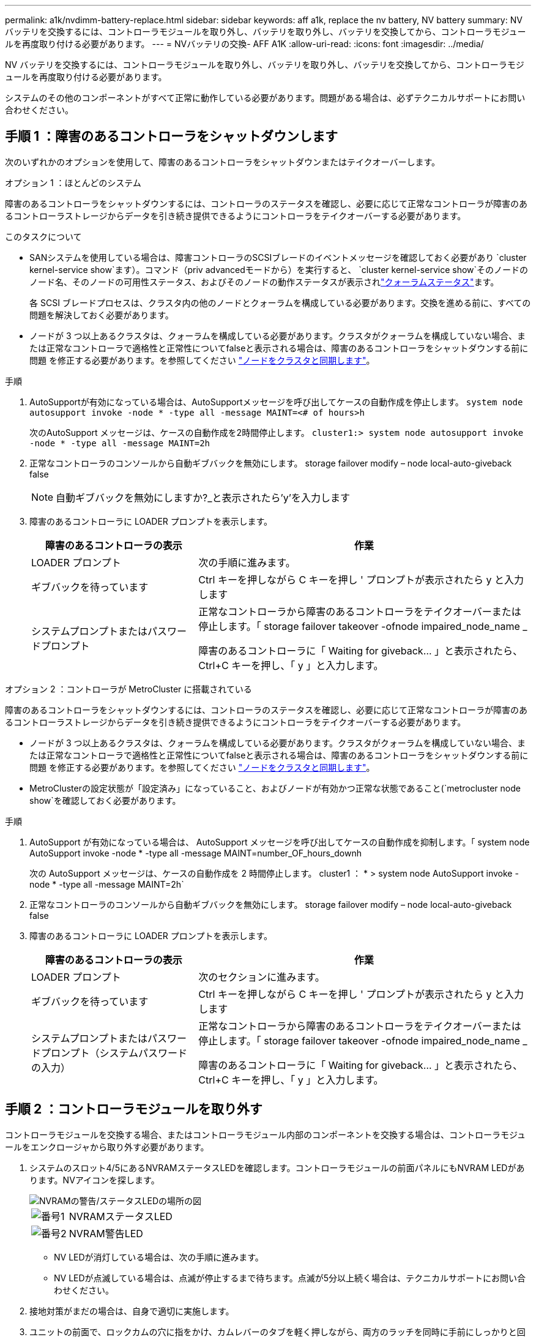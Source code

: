 ---
permalink: a1k/nvdimm-battery-replace.html 
sidebar: sidebar 
keywords: aff a1k, replace the nv battery, NV battery 
summary: NV バッテリを交換するには、コントローラモジュールを取り外し、バッテリを取り外し、バッテリを交換してから、コントローラモジュールを再度取り付ける必要があります。 
---
= NVバッテリの交換- AFF A1K
:allow-uri-read: 
:icons: font
:imagesdir: ../media/


[role="lead"]
NV バッテリを交換するには、コントローラモジュールを取り外し、バッテリを取り外し、バッテリを交換してから、コントローラモジュールを再度取り付ける必要があります。

システムのその他のコンポーネントがすべて正常に動作している必要があります。問題がある場合は、必ずテクニカルサポートにお問い合わせください。



== 手順 1 ：障害のあるコントローラをシャットダウンします

次のいずれかのオプションを使用して、障害のあるコントローラをシャットダウンまたはテイクオーバーします。

[role="tabbed-block"]
====
.オプション 1 ：ほとんどのシステム
--
障害のあるコントローラをシャットダウンするには、コントローラのステータスを確認し、必要に応じて正常なコントローラが障害のあるコントローラストレージからデータを引き続き提供できるようにコントローラをテイクオーバーする必要があります。

.このタスクについて
* SANシステムを使用している場合は、障害コントローラのSCSIブレードのイベントメッセージを確認しておく必要があり  `cluster kernel-service show`ます）。コマンド（priv advancedモードから）を実行すると、 `cluster kernel-service show`そのノードのノード名、そのノードの可用性ステータス、およびそのノードの動作ステータスが表示されlink:https://docs.netapp.com/us-en/ontap/system-admin/display-nodes-cluster-task.html["クォーラムステータス"]ます。
+
各 SCSI ブレードプロセスは、クラスタ内の他のノードとクォーラムを構成している必要があります。交換を進める前に、すべての問題を解決しておく必要があります。

* ノードが 3 つ以上あるクラスタは、クォーラムを構成している必要があります。クラスタがクォーラムを構成していない場合、または正常なコントローラで適格性と正常性についてfalseと表示される場合は、障害のあるコントローラをシャットダウンする前に問題 を修正する必要があります。を参照してください link:https://docs.netapp.com/us-en/ontap/system-admin/synchronize-node-cluster-task.html?q=Quorum["ノードをクラスタと同期します"^]。


.手順
. AutoSupportが有効になっている場合は、AutoSupportメッセージを呼び出してケースの自動作成を停止します。 `system node autosupport invoke -node * -type all -message MAINT=<# of hours>h`
+
次のAutoSupport メッセージは、ケースの自動作成を2時間停止します。 `cluster1:> system node autosupport invoke -node * -type all -message MAINT=2h`

. 正常なコントローラのコンソールから自動ギブバックを無効にします。 storage failover modify – node local-auto-giveback false
+

NOTE: 自動ギブバックを無効にしますか?_と表示されたら'y'を入力します

. 障害のあるコントローラに LOADER プロンプトを表示します。
+
[cols="1,2"]
|===
| 障害のあるコントローラの表示 | 作業 


 a| 
LOADER プロンプト
 a| 
次の手順に進みます。



 a| 
ギブバックを待っています
 a| 
Ctrl キーを押しながら C キーを押し ' プロンプトが表示されたら y と入力します



 a| 
システムプロンプトまたはパスワードプロンプト
 a| 
正常なコントローラから障害のあるコントローラをテイクオーバーまたは停止します。「 storage failover takeover -ofnode impaired_node_name _

障害のあるコントローラに「 Waiting for giveback... 」と表示されたら、 Ctrl+C キーを押し、「 y 」と入力します。

|===


--
.オプション 2 ：コントローラが MetroCluster に搭載されている
--
障害のあるコントローラをシャットダウンするには、コントローラのステータスを確認し、必要に応じて正常なコントローラが障害のあるコントローラストレージからデータを引き続き提供できるようにコントローラをテイクオーバーする必要があります。

* ノードが 3 つ以上あるクラスタは、クォーラムを構成している必要があります。クラスタがクォーラムを構成していない場合、または正常なコントローラで適格性と正常性についてfalseと表示される場合は、障害のあるコントローラをシャットダウンする前に問題 を修正する必要があります。を参照してください link:https://docs.netapp.com/us-en/ontap/system-admin/synchronize-node-cluster-task.html?q=Quorum["ノードをクラスタと同期します"^]。
* MetroClusterの設定状態が「設定済み」になっていること、およびノードが有効かつ正常な状態であること(`metrocluster node show`を確認しておく必要があります。


.手順
. AutoSupport が有効になっている場合は、 AutoSupport メッセージを呼び出してケースの自動作成を抑制します。「 system node AutoSupport invoke -node * -type all -message MAINT=number_OF_hours_downh
+
次の AutoSupport メッセージは、ケースの自動作成を 2 時間停止します。 cluster1 ： * > system node AutoSupport invoke -node * -type all -message MAINT=2h`

. 正常なコントローラのコンソールから自動ギブバックを無効にします。 storage failover modify – node local-auto-giveback false
. 障害のあるコントローラに LOADER プロンプトを表示します。
+
[cols="1,2"]
|===
| 障害のあるコントローラの表示 | 作業 


 a| 
LOADER プロンプト
 a| 
次のセクションに進みます。



 a| 
ギブバックを待っています
 a| 
Ctrl キーを押しながら C キーを押し ' プロンプトが表示されたら y と入力します



 a| 
システムプロンプトまたはパスワードプロンプト（システムパスワードの入力）
 a| 
正常なコントローラから障害のあるコントローラをテイクオーバーまたは停止します。「 storage failover takeover -ofnode impaired_node_name _

障害のあるコントローラに「 Waiting for giveback... 」と表示されたら、 Ctrl+C キーを押し、「 y 」と入力します。

|===


--
====


== 手順 2 ：コントローラモジュールを取り外す

コントローラモジュールを交換する場合、またはコントローラモジュール内部のコンポーネントを交換する場合は、コントローラモジュールをエンクロージャから取り外す必要があります。

. システムのスロット4/5にあるNVRAMステータスLEDを確認します。コントローラモジュールの前面パネルにもNVRAM LEDがあります。NVアイコンを探します。
+
image::../media/drw_a1K-70-90_nvram-led_ieops-1463.svg[NVRAMの警告/ステータスLEDの場所の図]

+
[cols="1,4"]
|===


 a| 
image:../media/icon_round_1.png["番号1"]
 a| 
NVRAMステータスLED



 a| 
image:../media/icon_round_2.png["番号2"]
 a| 
NVRAM警告LED

|===
+
** NV LEDが消灯している場合は、次の手順に進みます。
** NV LEDが点滅している場合は、点滅が停止するまで待ちます。点滅が5分以上続く場合は、テクニカルサポートにお問い合わせください。


. 接地対策がまだの場合は、自身で適切に実施します。
. ユニットの前面で、ロックカムの穴に指をかけ、カムレバーのタブを軽く押しながら、両方のラッチを同時に手前にしっかりと回転させます。
+
コントローラモジュールがエンクロージャから少し引き出します。

+
image::../media/drw_a1k_pcm_remove_replace_ieops-1375.svg[コントローラの取り外し図]

+
[cols="1,4"]
|===


 a| 
image:../media/icon_round_1.png["番号1"]
| ロッキングカムラッチ 
|===
. コントローラモジュールをエンクロージャから引き出し、平らで安定した場所に置きます。
+
このとき、コントローラモジュールをエンクロージャから引き出すときは、必ず底面を支えてください。





== 手順3：NVバッテリを交換します

障害が発生したNVバッテリをコントローラモジュールから取り外し、交換用NVバッテリを取り付けます。

. エアダクトカバーを開き、NVバッテリの位置を確認します。
+
image::../media/drw_a1k_remove_replace_nvmembat_ieops-1379.svg[NVバッテリのペースを調整します。]

+
[cols="1,4"]
|===


 a| 
image:../media/icon_round_1.png["番号1"]
| NVバッテリーエアダクトカバー 


 a| 
image:../media/icon_round_2.png["番号2"]
 a| 
NVバッテリプラグ

|===
. バッテリを持ち上げて、バッテリプラグにアクセスします。
. バッテリプラグ前面のクリップを押してプラグをソケットから外し、バッテリケーブルをソケットから抜きます。
. バッテリを持ち上げてエアダクトとコントローラモジュールから取り出し、脇に置きます。
. 交換用バッテリをパッケージから取り出します。
. 交換用バッテリパックをコントローラに取り付けます。
+
.. バッテリプラグをライザーソケットに接続し、プラグが所定の位置に固定されたことを確認します。
.. バッテリパックをスロットに挿入し、バッテリパックをしっかりと押し下げて所定の位置に固定します。


. NVエアダクトカバーを閉じます。
+
プラグがソケットに固定されていることを確認します。





== 手順 4 ：コントローラモジュールを再度取り付けます

コントローラモジュールを再度取り付けてブートします。

. エアダクトをできるだけ下に回転させて、完全に閉じていることを確認します。
+
コントローラモジュールのシートメタルと面一になるように配置する必要があります。

. コントローラモジュールの端をエンクロージャの開口部に合わせ、レバーをシステム前面から離すようにしてコントローラモジュールをシャーシに挿入します。
. コントローラモジュールの奥へのスライドを止めたら、ファンの下に固定されるまでカムハンドルを内側に回転させます。
+

NOTE: コネクタの損傷を防ぐため、コントローラモジュールをエンクロージャにスライドさせるときは力を入れすぎないでください。

+
コントローラモジュールは、エンクロージャに完全に装着されるとすぐにブートを開始します。

. 障害コントローラのストレージをギブバックして、障害コントローラを通常動作に戻します。 `storage failover giveback -ofnode _impaired_node_name_`
. 自動ギブバックが無効になっていた場合は、再度有効にします。 `storage failover modify -node local -auto-giveback true`
. AutoSupportが有効になっている場合は、ケースの自動作成をリストアまたは抑制解除します。 `system node autosupport invoke -node * -type all -message MAINT=END`




== 手順 5 ：障害が発生したパーツをネットアップに返却する

障害が発生したパーツは、キットに付属のRMA指示書に従ってNetAppに返却してください。 https://mysupport.netapp.com/site/info/rma["パーツの返品と交換"]詳細については、ページを参照してください。
